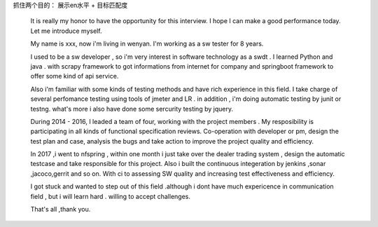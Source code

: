 
抓住两个目的： 展示en水平 + 目标匹配度

  It is really my honor to have the opportunity for this interview. I hope I can make a good performance today. Let me introduce myself.

  My name is xxx, now i'm living in wenyan. I'm working as a sw tester for 8 years.

  I used to be a sw developer , so i'm very interest in software technology as a swdt . I learned Python and java . with scrapy framework to got informations from internet for company and springboot framework to offer some kind of api service.

  Also i'm familiar with some kinds of testing methods and have rich experience in this field. I take charge of several perfomance testing using tools of jmeter and LR . in addition , i'm doing automatic testing by junit or testng. what's more i also have done some sercurity testing by jquery.

  During 2014 - 2016, I leaded a team of four, working with the project members . My resposibility is participating in all kinds of functional specification reviews. Co-operation with developer or pm,  design the test plan and case, analysis the bugs and take action to improve the project quality and efficiency.

  In 2017 ,i went to nfspring , within one month i just take over the dealer trading system , design the automatic testcase and take responsible for this project. Also i built the continuous integeration by jenkins ,sonar ,jacoco,gerrit and so on. With ci to assessing SW quality and increasing test effectiveness and efficiency.


  I got stuck and wanted to step out of this field .although i dont have much expericence in communication field , but i will learn hard . willing to accept challenges.

  That's all ,thank you.
